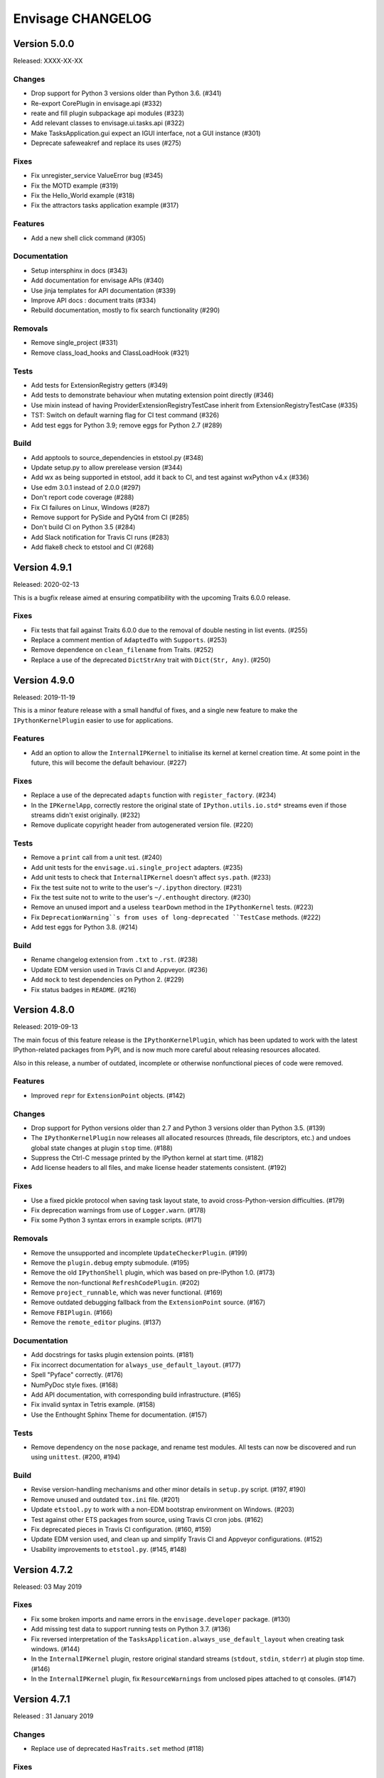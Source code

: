 ====================
 Envisage CHANGELOG
====================

Version 5.0.0
=============

Released: XXXX-XX-XX

Changes
-------

- Drop support for Python 3 versions older than Python 3.6. (#341)
- Re-export CorePlugin in envisage.api (#332)
- reate and fill plugin subpackage api modules (#323)
- Add relevant classes to envisage.ui.tasks.api (#322)
- Make TasksApplication.gui expect an IGUI interface, not a GUI instance (#301)
- Deprecate safeweakref and replace its uses (#275)

Fixes
-----

- Fix unregister_service ValueError bug (#345)
- Fix the MOTD example (#319)
- Fix the Hello_World example (#318)
- Fix the attractors tasks application example (#317)

Features
--------

- Add a new shell click command (#305)

Documentation
-------------

- Setup intersphinx in docs (#343)
- Add documentation for envisage APIs (#340)
- Use jinja templates for API documentation (#339)
- Improve API docs : document traits (#334)
- Rebuild documentation, mostly to fix search functionality (#290)

Removals
--------

- Remove single_project (#331)
- Remove class_load_hooks and ClassLoadHook (#321)

Tests
-----

- Add tests for ExtensionRegistry getters (#349)
- Add tests to demonstrate behaviour when mutating extension point directly
  (#346)
- Use mixin instead of having ProviderExtensionRegistryTestCase inherit from
  ExtensionRegistryTestCase (#335)
- TST: Switch on default warning flag for CI test command (#326)
- Add test eggs for Python 3.9; remove eggs for Python 2.7 (#289)

Build
-----

- Add apptools to source_dependencies in etstool.py (#348)
- Update setup.py to allow prerelease version (#344)
- Add wx as being supported in etstool, add it back to CI, and test against
  wxPython v4.x (#336)
- Use edm 3.0.1 instead of 2.0.0 (#297)
- Don't report code coverage (#288)
- Fix CI failures on Linux, Windows (#287)
- Remove support for PySide and PyQt4 from CI (#285)
- Don't build CI on Python 3.5 (#284)
- Add Slack notification for Travis CI runs (#283)
- Add flake8 check to etstool and CI (#268)

Version 4.9.1
=============

Released: 2020-02-13

This is a bugfix release aimed at ensuring compatibility with the
upcoming Traits 6.0.0 release.

Fixes
-----

- Fix tests that fail against Traits 6.0.0 due to the removal
  of double nesting in list events. (#255)
- Replace a comment mention of ``AdaptedTo`` with ``Supports``. (#253)
- Remove dependence on ``clean_filename`` from Traits. (#252)
- Replace a use of the deprecated ``DictStrAny`` trait with
  ``Dict(Str, Any)``. (#250)


Version 4.9.0
=============

Released: 2019-11-19

This is a minor feature release with a small handful of fixes, and a single
new feature to make the ``IPythonKernelPlugin`` easier to use for applications.

Features
--------

- Add an option to allow the ``InternalIPKernel`` to initialise its kernel at
  kernel creation time. At some point in the future, this will become the
  default behaviour. (#227)

Fixes
-----

- Replace a use of the deprecated ``adapts`` function with
  ``register_factory``. (#234)
- In the ``IPKernelApp``, correctly restore the original state of
  ``IPython.utils.io.std*`` streams even if those streams didn't exist
  originally. (#232)
- Remove duplicate copyright header from autogenerated version file. (#220)

Tests
-----

- Remove a ``print`` call from a unit test. (#240)
- Add unit tests for the ``envisage.ui.single_project`` adapters. (#235)
- Add unit tests to check that ``InternalIPKernel`` doesn't affect
  ``sys.path``. (#233)
- Fix the test suite not to write to the user's ``~/.ipython`` directory.
  (#231)
- Fix the test suite not to write to the user's ``~/.enthought`` directory.
  (#230)
- Remove an unused import and a useless ``tearDown`` method in the
  ``IPythonKernel`` tests. (#223)
- Fix ``DeprecationWarning``s from uses of long-deprecated ``TestCase``
  methods. (#222)
- Add test eggs for Python 3.8. (#214)

Build
-----

- Rename changelog extension from ``.txt`` to ``.rst``. (#238)
- Update EDM version used in Travis CI and Appveyor. (#236)
- Add ``mock`` to test dependencies on Python 2. (#229)
- Fix status badges in ``README``. (#216)


Version 4.8.0
=============

Released: 2019-09-13

The main focus of this feature release is the ``IPythonKernelPlugin``, which
has been updated to work with the latest IPython-related packages from PyPI,
and is now much more careful about releasing resources allocated.

Also in this release, a number of outdated, incomplete or otherwise
nonfunctional pieces of code were removed.

Features
--------

- Improved ``repr`` for ``ExtensionPoint`` objects. (#142)

Changes
-------

- Drop support for Python versions older than 2.7 and Python 3 versions older
  than Python 3.5. (#139)
- The ``IPythonKernelPlugin`` now releases all allocated resources (threads,
  file descriptors, etc.) and undoes global state changes at plugin ``stop``
  time. (#188)
- Suppress the Ctrl-C message printed by the IPython kernel at start time.
  (#182)
- Add license headers to all files, and make license header statements
  consistent. (#192)

Fixes
-----

- Use a fixed pickle protocol when saving task layout state, to avoid
  cross-Python-version difficulties. (#179)
- Fix deprecation warnings from use of ``Logger.warn``. (#178)
- Fix some Python 3 syntax errors in example scripts. (#171)

Removals
--------

- Remove the unsupported and incomplete ``UpdateCheckerPlugin``. (#199)
- Remove the ``plugin.debug`` empty submodule. (#195)
- Remove the old ``IPythonShell`` plugin, which was based on pre-IPython 1.0.
  (#173)
- Remove the non-functional ``RefreshCodePlugin``. (#202)
- Remove ``project_runnable``, which was never functional. (#169)
- Remove outdated debugging fallback from the ``ExtensionPoint`` source. (#167)
- Remove ``FBIPlugin``. (#166)
- Remove the ``remote_editor`` plugins. (#137)

Documentation
-------------

- Add docstrings for tasks plugin extension points. (#181)
- Fix incorrect documentation for ``always_use_default_layout``. (#177)
- Spell "Pyface" correctly. (#176)
- NumPyDoc style fixes. (#168)
- Add API documentation, with corresponding build infrastructure. (#165)
- Fix invalid syntax in Tetris example. (#158)
- Use the Enthought Sphinx Theme for documentation. (#157)

Tests
-----

- Remove dependency on the ``nose`` package, and rename test modules. All
  tests can now be discovered and run using ``unittest``. (#200, #194)

Build
-----

- Revise version-handling mechanisms and other minor details
  in ``setup.py`` script. (#197, #190)
- Remove unused and outdated ``tox.ini`` file. (#201)
- Update ``etstool.py`` to work with a non-EDM bootstrap environment on
  Windows. (#203)
- Test against other ETS packages from source, using Travis CI cron jobs.
  (#162)
- Fix deprecated pieces in Travis CI configuration. (#160, #159)
- Update EDM version used, and clean up and simplify Travis CI and
  Appveyor configurations. (#152)
- Usability improvements to ``etstool.py``. (#145, #148)


Version 4.7.2
=============

Released: 03 May 2019

Fixes
-----

* Fix some broken imports and name errors in the ``envisage.developer``
  package. (#130)
* Add missing test data to support running tests on Python 3.7. (#136)
* Fix reversed interpretation of the
  ``TasksApplication.always_use_default_layout`` when creating task windows.
  (#144)
* In the ``InternalIPKernel`` plugin, restore original standard streams
  (``stdout``, ``stdin``, ``stderr``) at plugin stop time. (#146)
* In the ``InternalIPKernel`` plugin, fix ``ResourceWarnings`` from
  unclosed pipes attached to qt consoles. (#147)


Version 4.7.1
=============

Released : 31 January 2019

Changes
-------

* Replace use of deprecated ``HasTraits.set`` method (#118)

Fixes
-----

* Fix IPython GUI kernel issue when used with ipykernel 4.7.0 (#123)
* Fix infinite recursion issue when harvesting extension methods (#121)


Version 4.7.0
=============

Changes
-------

* Update CI setup and include ``ipykernel`` in devenv (#105, #111, #114)
* Use ``--gui`` rather than ``--matplotlib`` when starting IPython kernel (#101)
* Downgrade level of a logging message (#95)

Fixes
-----

* Fix old-style relative import (#109)
* Fix attractors example (#103)
* Stop the IOPubThread as part of IPython kernel shutdown (#100)
* Fix Sphinx conf to be able to build docs again (#91)
* Fix deprecated IPython import (#92)
* Fix task layout serialization under Python 3 (#90)


Version 4.6.0
=============

This is an incremental release, mainly consisting of bug fixes.  The most
significant change is the support for IPython >= 4 in the IPython plugin.

Thanks to @corranwebster, @dpinte, @itziakos, @jonathanrocher, @kamalx,
@rahulporuri, @robmcmullen, @sjagoe

Enhancements
------------

* IPython kernel plugin now supports IPython >= 4 (#82)
* Remove usage of deprecated IPython QtConsole API (#80)
* Defer selection of toolkit and avoid creating GUI applications as side-effects as
  much as possible (#77, #76)

Fixes
-----

* Fixes for tests under Python 3.5 (#86)
* Work around for issue with Traits in Python 3 (#78)
* Replace uses of ‘file’ and ‘execfile’ (#75)
* Fix MOTD_Using_Eggs example (#66)
* Fix broken and outdated links in documentation (#72)
* Fix link to docs from README (#70)
* Fix degenerate case where window is created with no layout (#44)


Version 4.5.1
=============

Enhancements
------------

* Add tox for testing package install (#67)

Fixes
-----

* Include missing test files in the package data (#67)
* Include missing test cases for Python 3.4 (#67)


Version 4.5.0
=============

New features
------------

* IPythonKernelPlugin for Tasks: run an IPython kernel within the
  envisage app and expose it as a service (#54).
* Envisage now supports Python 3.4 (#61).

Enhancements
------------

* Allow loading plugins from an egg basket even when some eggs are
  invalid (#40, #46).
* Add a simple ``GUIApplication`` to bootstrap basic plugin-driven
  applications (#34).
* Split the IPython kernel and IPython menu action into two separate
  plugins for flexibility (#57).

Fixes
-----

* Use new Traits interfaces and adaptation implementation (#37).
* Envisage now configures the logger with a ``NullHandler`` to avoid
  spurios unconfigured logger warnings (#45).
* Envisage no longer swallows exceptions in plugin startup (#50).
* Various fixes to continuous integration configuration (#47, #60).


Version 4.4.0
=============

The major component of this feature is to work with the new
``traits.adaptation`` mechanism in place of the deprecated
``traits.protocols``, maintaining compatibility with ``traits`` version
4.4.0.

This release also adds a new method to retrieve a service that is
required by the application and provides documentation and test updates.


New features
------------

* Added a simple GUIApplication class (673c8f6)
* Added a method to get a required service (94dfdea)

Enhancements
------------

* Updated to use the new traits.adaptation functionality (34fa5e6)

Fixes
-----

* Updated links to point to github instead of svn codebase (87cdb87)
* Fixed test cases and added to Travis-CI (6c11d9f)

